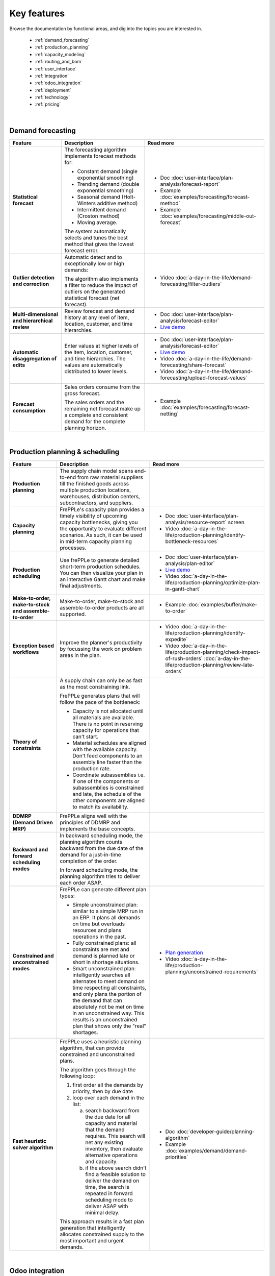 ============
Key features
============

Browse the documentation by functional areas, and dig into the topics you are interested in.

  * :ref:`demand_forecasting`
  * :ref:`production_planning`
  * :ref:`capacity_modeling`
  * :ref:`routing_and_bom`
  * :ref:`user_interface`
  * :ref:`integration`
  * :ref:`odoo_integration`
  * :ref:`deployment`
  * :ref:`technology`
  * :ref:`pricing`

|

.. _demand_forecasting:

Demand forecasting
~~~~~~~~~~~~~~~~~~

+-----------------------------------------+----------------------------------------------------------------------------+-------------------------------------------------------------------------------+
| Feature                                 | Description                                                                | Read more                                                                     |
+=========================================+============================================================================+===============================================================================+
| **Statistical                           | The forecasting algorithm implements forecast methods for:                 | - Doc :doc:`user-interface/plan-analysis/forecast-report`                     |
| forecast**                              |                                                                            | - Example :doc:`examples/forecasting/forecast-method`                         |
|                                         | - Constant demand (single exponential smoothing)                           | - Example :doc:`examples/forecasting/middle-out-forecast`                     |
|                                         | - Trending demand (double exponential smoothing)                           |                                                                               |
|                                         | - Seasonal demand (Holt-Winters additive method)                           |                                                                               |
|                                         | - Intermittent demand (Croston method)                                     |                                                                               |
|                                         | - Moving average.                                                          |                                                                               |
|                                         |                                                                            |                                                                               |
|                                         | The system automatically selects and tunes the best method that gives      |                                                                               |
|                                         | the lowest forecast error.                                                 |                                                                               |
+-----------------------------------------+----------------------------------------------------------------------------+-------------------------------------------------------------------------------+
| **Outlier detection                     | Automatic detect and to exceptionally low or high demands:                 | - Video :doc:`a-day-in-the-life/demand-forecasting/filter-outliers`           |
| and correction**                        |                                                                            |                                                                               |
|                                         | The algorithm also implements a filter to reduce the impact of outliers    |                                                                               |
|                                         | on the generated statistical forecast (net forecast).                      |                                                                               |
+-----------------------------------------+----------------------------------------------------------------------------+-------------------------------------------------------------------------------+
| **Multi-dimensional and                 | Review forecast and demand history at any level of item, location,         | - Doc :doc:`user-interface/plan-analysis/forecast-editor`                     |
| hierarchical review**                   | customer, and time hierarchies.                                            | - `Live demo <https://demo.frepple.com/Distribution/forecast/editor/>`__      |
+-----------------------------------------+----------------------------------------------------------------------------+-------------------------------------------------------------------------------+
| **Automatic disaggregation of edits**   | Enter values at higher levels of the item, location, customer,             | - Doc :doc:`user-interface/plan-analysis/forecast-editor`                     |
|                                         | and time hierarchies. The values are automatically distributed to lower    | - `Live demo <https://demo.frepple.com/Distribution/forecast/editor/>`__      |
|                                         | levels.                                                                    | - Video :doc:`a-day-in-the-life/demand-forecasting/share-forecast`            |
|                                         |                                                                            | - Video :doc:`a-day-in-the-life/demand-forecasting/upload-forecast-values`    |
+-----------------------------------------+----------------------------------------------------------------------------+-------------------------------------------------------------------------------+
| **Forecast consumption**                | Sales orders consume from the gross forecast.                              | - Example :doc:`examples/forecasting/forecast-netting`                        |
|                                         |                                                                            |                                                                               |
|                                         | The sales orders and the remaining net forecast make up a complete and     |                                                                               |
|                                         | consistent demand for the complete planning horizon.                       |                                                                               |
+-----------------------------------------+----------------------------------------------------------------------------+-------------------------------------------------------------------------------+

|

.. _production_planning:

Production planning & scheduling
~~~~~~~~~~~~~~~~~~~~~~~~~~~~~~~~

+-----------------------------------------+----------------------------------------------------------------------------+-------------------------------------------------------------------------------+
| Feature                                 | Description                                                                | Read more                                                                     |
+=========================================+============================================================================+===============================================================================+
| **Production planning**                 | The supply chain model spans end-to-end from raw material suppliers        |                                                                               |
|                                         | till the finished goods across multiple production locations, warehouses,  |                                                                               |
|                                         | distribution centers, subcontractors, and suppliers.                       |                                                                               |
+-----------------------------------------+----------------------------------------------------------------------------+-------------------------------------------------------------------------------+
| **Capacity planning**                   | FrePPLe's capacity plan provides a timely visibility of upcoming capacity  | - Doc :doc:`user-interface/plan-analysis/resource-report` screen              |
|                                         | bottlenecks, giving you the opportunity to evaluate different scenarios.   | - Video                                                                       |
|                                         | As such, it can be used in mid-term capacity planning processes.           |   :doc:`a-day-in-the-life/production-planning/identify-bottleneck-resources`  |
+-----------------------------------------+----------------------------------------------------------------------------+-------------------------------------------------------------------------------+
| **Production scheduling**               | Use frePPLe to generate detailed short-term production schedules. You can  | - Doc :doc:`user-interface/plan-analysis/plan-editor`                         |
|                                         | then visualize your plan in an interactive Gantt chart and make final      | - `Live demo <https://demo.frepple.com/planningboard/>`__                     |
|                                         | adjustments.                                                               | - Video                                                                       |
|                                         |                                                                            |   :doc:`a-day-in-the-life/production-planning/optimize-plan-in-gantt-chart`   |
+-----------------------------------------+----------------------------------------------------------------------------+-------------------------------------------------------------------------------+
| **Make-to-order,                        | Make-to-order, make-to-stock and assemble-to-order products are all        | - Example :doc:`examples/buffer/make-to-order`                                |
| make-to-stock and                       | supported.                                                                 |                                                                               |
| assemble-to-order**                     |                                                                            |                                                                               |
+-----------------------------------------+----------------------------------------------------------------------------+-------------------------------------------------------------------------------+
| **Exception based workflows**           | Improve the planner's productivity by focussing the work on problem        | - Video :doc:`a-day-in-the-life/production-planning/identify-expedite`        |
|                                         | areas in the plan.                                                         | - Video                                                                       |
|                                         |                                                                            |   :doc:`a-day-in-the-life/production-planning/check-impact-of-rush-orders`    |
|                                         |                                                                            |   :doc:`a-day-in-the-life/production-planning/review-late-orders`             |
+-----------------------------------------+----------------------------------------------------------------------------+-------------------------------------------------------------------------------+
| **Theory of constraints**               | A supply chain can only be as fast as the most constraining link.          |                                                                               |
|                                         |                                                                            |                                                                               |
|                                         | FrePPLe generates plans that will follow the pace of the bottleneck:       |                                                                               |
|                                         |                                                                            |                                                                               |
|                                         | - Capacity is not allocated until all materials are available. There is no |                                                                               |
|                                         |   point in reserving capacity for operations that can't start.             |                                                                               |
|                                         | - Material schedules are aligned with the available capacity.              |                                                                               |
|                                         |   Don't feed components to an assembly line faster than the                |                                                                               |
|                                         |   production rate.                                                         |                                                                               |
|                                         | - Coordinate subassemblies i.e. if one of the components or subassemblies  |                                                                               |
|                                         |   is constrained and late, the schedule of the other components are        |                                                                               |
|                                         |   aligned to match its availability.                                       |                                                                               |
+-----------------------------------------+----------------------------------------------------------------------------+-------------------------------------------------------------------------------+
| **DDMRP (Demand Driven MRP)**           | FrePPLe aligns well with the principles of DDMRP and implements the base   |                                                                               |
|                                         | concepts.                                                                  |                                                                               |
+-----------------------------------------+----------------------------------------------------------------------------+-------------------------------------------------------------------------------+
| **Backward and forward                  | In backward scheduling mode, the planning algorithm counts backward from   |                                                                               |
| scheduling modes**                      | the due date of the demand for a just-in-time completion of the order.     |                                                                               |
|                                         |                                                                            |                                                                               |
|                                         | In forward scheduling mode, the planning algorithm tries to deliver each   |                                                                               |
|                                         | order ASAP.                                                                |                                                                               |
+-----------------------------------------+----------------------------------------------------------------------------+-------------------------------------------------------------------------------+
| **Constrained and                       | FrePPLe can generate different plan types:                                 |  - `Plan generation <command-reference.html#runplan>`_                        |
| unconstrained modes**                   |                                                                            |  - Video                                                                      |
|                                         | - Simple unconstrained plan: similar to a simple MRP run in an ERP. It     |    :doc:`a-day-in-the-life/production-planning/unconstrained-requirements`    |
|                                         |   plans all demands on time but overloads resources and plans operations   |                                                                               |
|                                         |   in the past.                                                             |                                                                               |
|                                         | - Fully constrained plans: all constraints are met and demand is planned   |                                                                               |
|                                         |   late or short in shortage situations.                                    |                                                                               |
|                                         | - Smart unconstrained plan:  intelligently searches all alternates to meet |                                                                               |
|                                         |   demand on time respecting all constraints, and only plans the portion of |                                                                               |
|                                         |   the demand that can absolutely not be met on time in an unconstrained    |                                                                               |
|                                         |   way. This results is an unconstrained plan that shows only the "real"    |                                                                               |
|                                         |   shortages.                                                               |                                                                               |
+-----------------------------------------+----------------------------------------------------------------------------+-------------------------------------------------------------------------------+
| **Fast heuristic solver                 | FrePPLe uses a heuristic planning algorithm, that can provide constrained  | - Doc :doc:`developer-guide/planning-algorithm`                               |
| algorithm**                             | and unconstrained plans.                                                   | - Example :doc:`examples/demand/demand-priorities`                            |
|                                         |                                                                            |                                                                               |
|                                         | The algorithm goes through the following loop:                             |                                                                               |
|                                         |                                                                            |                                                                               |
|                                         | 1) first order all the demands by priority, then by due date               |                                                                               |
|                                         | 2) loop over each demand in the list:                                      |                                                                               |
|                                         |                                                                            |                                                                               |
|                                         |    a) search backward from the due date for all capacity and material      |                                                                               |
|                                         |       that the demand requires. This search will net any existing          |                                                                               |
|                                         |       inventory, then evaluate alternative operations and capacity.        |                                                                               |
|                                         |    b) if the above search didn't find a feasible solution to deliver the   |                                                                               |
|                                         |       demand on time, the search is repeated in forward scheduling mode    |                                                                               |
|                                         |       to deliver ASAP with minimal delay.                                  |                                                                               |
|                                         |                                                                            |                                                                               |
|                                         | This approach results in a fast plan generation that intelligently         |                                                                               |
|                                         | allocates constrained supply to the most important and urgent demands.     |                                                                               |
+-----------------------------------------+----------------------------------------------------------------------------+-------------------------------------------------------------------------------+

|

.. _odoo_integration:

Odoo integration
~~~~~~~~~~~~~~~~

+-----------------------------------------+----------------------------------------------------------------------------+-------------------------------------------------------------------------------+
| Feature                                 | Description                                                                | Read more                                                                     |
+=========================================+============================================================================+===============================================================================+
| **Maintain all data in odoo**           | All master data and transactions are managed by Odoo.                      | - Doc :doc:`erp-integration/odoo-connector/overview`                          |
|                                         | The frepple connector is an odoo addon that synchronizes all planning      |                                                                               |
|                                         | to frePPLe.                                                                |                                                                               |
+-----------------------------------------+----------------------------------------------------------------------------+-------------------------------------------------------------------------------+
| **Publish manufacturing orders          | Publish planning results back to odoo.                                     | - Doc :doc:`erp-integration/odoo-connector/overview`                          |
| and purchase orders**                   | With a simple click the planners can create manufacturing orders and       |                                                                               |
|                                         | purchase orders in odoo.                                                   |                                                                               |
+-----------------------------------------+----------------------------------------------------------------------------+-------------------------------------------------------------------------------+
| **Integrated user interface**           | The frepple user interface is integrated in odoo. Users log in odoo and    | - `Live demo odoo 14 <https://odoo14.frepple.com/>`__                         |
|                                         | can navigate from odoo to all frepple screens.                             | - `Live demo odoo 15 <https://odoo15.frepple.com/>`__                         |
|                                         |                                                                            | - `Live demo odoo 16 <https://odoo16.frepple.com/>`__                         |
|                                         |                                                                            | - `Live demo odoo 17 <https://odoo17.frepple.com/>`__                         |
+-----------------------------------------+----------------------------------------------------------------------------+-------------------------------------------------------------------------------+

|

.. _capacity_modeling:

Capacity modeling
~~~~~~~~~~~~~~~~~

+-----------------------------------------+----------------------------------------------------------------------------+-------------------------------------------------------------------------------+
| Feature                                 | Description                                                                | Read more                                                                     |
+=========================================+============================================================================+===============================================================================+
| **Resource types**                      | Different types of capacity constraints can be modeled:                    | - Doc :doc:`model-reference/resources`                                        |
|                                         |                                                                            | - Example :doc:`examples/resource/resource-type`                              |
|                                         | - capacity limit expressed as the number of simultaneous tasks             |                                                                               |
|                                         | - available capacity expressed as quantity per time bucket                 |                                                                               |
|                                         | - available capacity expressed as hours per time bucket                    |                                                                               |
|                                         | - unconstrained infinite-capacity resources or unconstrained)              |                                                                               |
+-----------------------------------------+----------------------------------------------------------------------------+-------------------------------------------------------------------------------+
| **Working hours and vacations**         | Define calendars based on working hours, shifts, factory shutdowns,        | - Example :doc:`examples/calendar/calendar-working-hours`                     |
|                                         | holiday periods, etc.                                                      | - Video :doc:`a-day-in-the-life/production-planning/define-operator-shifts`   |
+-----------------------------------------+----------------------------------------------------------------------------+-------------------------------------------------------------------------------+
| **Resource pools**                      | Group identical/similar resources (machines or operators) in an aggegrated | - Example :doc:`examples/resource/resource-alternate`                         |
|                                         | pool of resources.                                                         |                                                                               |
+-----------------------------------------+----------------------------------------------------------------------------+-------------------------------------------------------------------------------+
| **Resource skills**                     | Assign skills to machines and operators and set them as necessary to       | - Example :doc:`examples/resource/resource-skills`                            |
|                                         | perform specific operations. As a result, only a subset of the available   | - Doc :doc:`model-reference/skills`                                           |
|                                         | resources will be qualified to do the operation.                           | - Doc :doc:`model-reference/resource-skills`                                  |
+-----------------------------------------+----------------------------------------------------------------------------+-------------------------------------------------------------------------------+
| **Alternate resources**                 | The planning and scheduling algorithm can choose among alternative         | - Example :doc:`examples/resource/resource-alternate`                         |
|                                         | resources from a pool. The selection can be priority-based or cost-based.  |                                                                               |
+-----------------------------------------+----------------------------------------------------------------------------+-------------------------------------------------------------------------------+
| **Setup matrix**                        | Include changovers in your planning process. Sequence-dependent changeover | - Doc :doc:`model-reference/setup-matrices`                                   |
|                                         | time corresponds to cleaning, configuration, or tool changing time that is |                                                                               |
|                                         | required when switching between different resources (machines or           |                                                                               |
|                                         | operators) during the production process.                                  |                                                                               |
+-----------------------------------------+----------------------------------------------------------------------------+-------------------------------------------------------------------------------+

|

.. _routing_and_bom:

Routing and bill of materials
~~~~~~~~~~~~~~~~~~~~~~~~~~~~~

+-----------------------------------------+----------------------------------------------------------------------------+-------------------------------------------------------------------------------+
| Feature                                 | Description                                                                | Read more                                                                     |
+=========================================+============================================================================+===============================================================================+
| **Operation types**                     | Operations of different types can be modeled:                              | - Doc :doc:`model-reference/operations`                                       |
|                                         |                                                                            | - Example :doc:`examples/operation/operation-type`                            |
|                                         | - operations with a fixed duration, regardless of the quantity.            |                                                                               |
|                                         | - operations with a variable duration, proportional to the quantity.       |                                                                               |
|                                         | - routing operations that represent a sequence of operations.              |                                                                               |
|                                         | - alternate operations that represent a choice among alternatives.         |                                                                               |
|                                         | - split operations that proportionally distribute across alternatives.     |                                                                               |
+-----------------------------------------+----------------------------------------------------------------------------+-------------------------------------------------------------------------------+
| **Alternate operations**                | Products can be manufactured in different ways:                            | - Example :doc:`examples/operation/operation-alternate`                       |
|                                         |                                                                            |                                                                               |
|                                         | - multiple routings to produce the same item                               |                                                                               |
|                                         | - different versions of the bill of material                               |                                                                               |
|                                         | - make-or-buy: choose whether to produce in-house or buy from a supplier   |                                                                               |
|                                         | - make-or-outsource: choose whether to produce in-house or to outsource    |                                                                               |
|                                         |   an operation to a subcontractor.                                         |                                                                               |
|                                         |                                                                            |                                                                               |
|                                         | FrePPLe can plan these and automatically make a smart selection between    |                                                                               |
|                                         | the alternatives. The selection can be priority-based or cost-based.       |                                                                               |
|                                         |                                                                            |                                                                               |
|                                         | Alternates can be date-effective and quantity restrictions.                |                                                                               |
+-----------------------------------------+----------------------------------------------------------------------------+-------------------------------------------------------------------------------+
| **Alternate materials**                 | You can plan different versions of a bill of materials and include         | - Example :doc:`examples/buffer/alternate-materials`                          |
|                                         | alternate materials in a same bill of material.                            | - Doc :doc:`model-reference/operation-materials`                              |
+-----------------------------------------+----------------------------------------------------------------------------+-------------------------------------------------------------------------------+
| **Date effective bill of materials and  | FrePPLe can suggest different versions of the bill of material with        | - Doc :doc:`model-reference/operation-materials`                              |
| operations**                            | valid start and end dates.                                                 |                                                                               |
+-----------------------------------------+----------------------------------------------------------------------------+-------------------------------------------------------------------------------+
| **Co-products**                         | Operations can produce multiple items.                                     |                                                                               |
|                                         | Examples:                                                                  |                                                                               |
|                                         |                                                                            |                                                                               |
|                                         | - a sorting operation that produces items of different quantities or sizes |                                                                               |
|                                         | - an operation that produces a by-product in addition to the intended      |                                                                               |
|                                         |   item.                                                                    |                                                                               |
+-----------------------------------------+----------------------------------------------------------------------------+-------------------------------------------------------------------------------+
| **Minimum, maximum,                     | Some operations can only be scheduled within certain quantity constraints. | - Doc :doc:`model-reference/operations`                                       |
| and multiple operation                  | This applies to purchase orders, distribution orders and manufacturing     |                                                                               |
| size**                                  | orders.                                                                    |                                                                               |
+-----------------------------------------+----------------------------------------------------------------------------+-------------------------------------------------------------------------------+
| **Post-operation delay**                | The plan can include delays between operations. These add buffer time and  | - Example :doc:`examples/operation/operation-posttime`                        |
|                                         | robustness in the schedule to account for unexpected events.               |                                                                               |
|                                         |                                                                            |                                                                               |
|                                         | The post-operation delay is a soft constraint, which means we can generate |                                                                               |
|                                         | plans with a shorter delay if that is required to deliver a customer order |                                                                               |
|                                         | on time.                                                                   |                                                                               |
+-----------------------------------------+----------------------------------------------------------------------------+-------------------------------------------------------------------------------+
| **Operation dependencies**              | Operations are chained together through bill of materials (typical for     | - Example :doc:`examples/operation/operation-dependency`                      |
|                                         | most manufacturing environments) or through operation dependencies         |                                                                               |
|                                         | (typical for project-oriented manufacturing environments).                 |                                                                               |
+-----------------------------------------+----------------------------------------------------------------------------+-------------------------------------------------------------------------------+

|

.. _user_interface:

User interface
~~~~~~~~~~~~~~

+-----------------------------------------+----------------------------------------------------------------------------+-------------------------------------------------------------------------------+
| Feature                                 | Description                                                                | Read more                                                                     |
+=========================================+============================================================================+===============================================================================+
| **Web-based user interface**            | No installation is required on user's computers.                           |                                                                               |
|                                         |                                                                            |                                                                               |
|                                         | FrePPLe supports Chrome, Firefox, Edge, Safari and other modern            |                                                                               |
|                                         | web browsers.                                                              |                                                                               |
+-----------------------------------------+----------------------------------------------------------------------------+-------------------------------------------------------------------------------+
| **Multi-lingual**                       | Available in English, French, German, Hebrew, Italian, Japanese, Dutch,    | - `Live demo <https://demo.frepple.com/preferences/>`__                       |
|                                         | Portuguese, Brazilian Portuguese, Russian, Spanish, simplified and         | - Doc :doc:`developer-guide/translating-the-user-interface`                   |
|                                         | traditional Chinese.                                                       |                                                                               |
|                                         |                                                                            |                                                                               |
|                                         | The language is detected automatically from the user's browser, and can be |                                                                               |
|                                         | overriden as a user preference.                                            |                                                                               |
|                                         |                                                                            |                                                                               |
|                                         | Our user community often contribute translations for other languages.      |                                                                               |
+-----------------------------------------+----------------------------------------------------------------------------+-------------------------------------------------------------------------------+
| **Collaborative workflows**             | Integrates efficient and intuitive collaboration capabilities.             | - Doc :doc:`user-interface/getting-around/inbox`                              |
|                                         |                                                                            | - Doc :doc:`user-interface/getting-around/messages`                           |
|                                         | The user interface allows users to get notifications on changes in the     |                                                                               |
|                                         | plan. Notifications can be inline in the application, or through emails.   |                                                                               |
|                                         |                                                                            |                                                                               |
|                                         | Users can comment on the plan and attach documents.                        |                                                                               |
+-----------------------------------------+----------------------------------------------------------------------------+-------------------------------------------------------------------------------+
| **Excel import and  export**            | You can easily export the contents of all reports in Excel or CSV.         | - Doc :doc:`user-interface/getting-around/exporting-data`                     |
|                                         |                                                                            | - Doc :doc:`user-interface/getting-around/importing-data`                     |
+-----------------------------------------+----------------------------------------------------------------------------+-------------------------------------------------------------------------------+
| **Customizable screens**                | Each user can customize the reports to his/her needs and taste: visibility | - Doc :doc:`user-interface/getting-around/customizing-a-report`               |
|                                         | and order of the columns, column width, sorting and filtering.             |                                                                               |
+-----------------------------------------+----------------------------------------------------------------------------+-------------------------------------------------------------------------------+
| **Role-based permissions**              | Specify read, write, and view permissions per user or per user role.       | - Doc                                                                         |
|                                         |                                                                            |   :doc:`user-interface/getting-around/user-permissions-and-roles`             |
+-----------------------------------------+----------------------------------------------------------------------------+-------------------------------------------------------------------------------+
| **What-if scenarios**                   | A scenario is a complete sandbox copy of the database. You can change any  | - Doc                                                                         |
|                                         | data element in a scenario without impacting the other scenarios.          |   :doc:`user-interface/what-if-scenarios`                                     |
|                                         |                                                                            |                                                                               |
|                                         | Typical use cases:                                                         |                                                                               |
|                                         |                                                                            |                                                                               |
|                                         | - Simulating different business scenarios                                  |                                                                               |
|                                         | - Separate long-term planning process (S&OP) and short-term scheduling     |                                                                               |
|                                         |   processes                                                                |                                                                               |
|                                         | - Use scenarios for business units that are completely unrelated           |                                                                               |
|                                         |   (i.e. no shared materials or resources).                                 |                                                                               |
+-----------------------------------------+----------------------------------------------------------------------------+-------------------------------------------------------------------------------+
| **Dashboard for KPIs**                  | The main screen is a dashboard that displays key metrics of the plan.      | - Doc :doc:`user-interface/cockpit`                                           |
|                                         |                                                                            |                                                                               |
|                                         | Customize your own dashboard easily to fit your decision process and       |                                                                               |
|                                         | business KPIs. You can organize the layout to visualize the KPIs that are  |                                                                               |
|                                         | relevant for your role and responsibility.                                 |                                                                               |
|                                         |                                                                            |                                                                               |
|                                         | The dashboard can be customized with addon.                                |                                                                               |
+-----------------------------------------+----------------------------------------------------------------------------+-------------------------------------------------------------------------------+

|

.. _integration:

Integration
~~~~~~~~~~~

+-----------------------------------------+----------------------------------------------------------------------------+-------------------------------------------------------------------------------+
| Feature                                 | Description                                                                | Read more                                                                     |
+=========================================+============================================================================+===============================================================================+
| **Integrated data maintenance**         | Data that is not maintained in external systems can be managed in frePPLe. | - Doc :doc:`user-interface/data-maintenance`                                  |
+-----------------------------------------+----------------------------------------------------------------------------+-------------------------------------------------------------------------------+
| **Excel import and export**             | Import and export Excel data files for all reports.                        | - Doc :doc:`user-interface/getting-around/importing-data`                     |
+-----------------------------------------+----------------------------------------------------------------------------+-------------------------------------------------------------------------------+
| **CSV import and export**               | Import and export CSV data files for all reports.                          | - Doc :doc:`user-interface/getting-around/importing-data`                     |
+-----------------------------------------+----------------------------------------------------------------------------+-------------------------------------------------------------------------------+
| **REST API**                            | A web-based JSON-REST API allows frePPLe to be integrated online with      | - `Live demo <https://demo.frepple.com/api/>`__                               |
|                                         | other applications.                                                        |                                                                               |
+-----------------------------------------+----------------------------------------------------------------------------+-------------------------------------------------------------------------------+
| **Packaged connectors                   | Generic standard connectors for Odoo, Openbravo and Etendo are available.  |                                                                               |
| with ERP systems**                      |                                                                            |                                                                               |
+-----------------------------------------+----------------------------------------------------------------------------+-------------------------------------------------------------------------------+
| **Remote automation**                   | All administrative tasks can be remotely managed through a web-based API.  |                                                                               |
+-----------------------------------------+----------------------------------------------------------------------------+-------------------------------------------------------------------------------+

|

.. _deployment:

Deployment
~~~~~~~~~~

+-----------------------------------------+----------------------------------------------------------------------------+-------------------------------------------------------------------------------+
| Feature                                 | Description                                                                | Read more                                                                     |
+=========================================+============================================================================+===============================================================================+
| **Cloud deployment**                    | Our secure cloud infrastructure allows to get up and running in a fast     |                                                                               |
|                                         | and scalable way. The majority of our customers use the Cloud Edition.     |                                                                               |
+-----------------------------------------+----------------------------------------------------------------------------+-------------------------------------------------------------------------------+
| **On-site deployment**                  | For security or policy reasons, you can install frePPLe on your own        |                                                                               |
|                                         | servers.                                                                   |                                                                               |
+-----------------------------------------+----------------------------------------------------------------------------+-------------------------------------------------------------------------------+
| **Monthly release                       | The frequency of major releases is about one per year.                     | - :doc:`release-notes`                                                        |
| cycle**                                 | A minor or patch release is available about once a month.                  |                                                                               |
|                                         |                                                                            |                                                                               |
|                                         | Migration scripts are available to move the database to a new release      |                                                                               |
|                                         | without reloading or losing data.                                          |                                                                               |
+-----------------------------------------+----------------------------------------------------------------------------+-------------------------------------------------------------------------------+

|

.. _technology:

Technology
~~~~~~~~~~

+-----------------------------------------+----------------------------------------------------------------------------+-------------------------------------------------------------------------------+
| Feature                                 | Description                                                                | Read more                                                                     |
+=========================================+============================================================================+===============================================================================+
| **Built on open-source stack**          | The front-end web application is based on HTML, jquery and AngularJS.      |                                                                               |
|                                         | The back-end infrastructure is written in Python, Django, and PostgreSQL.  |                                                                               |
|                                         | The planning algorithms are implemented in C++ and can be scripted with    |                                                                               |
|                                         | Python.                                                                    |                                                                               |
+-----------------------------------------+----------------------------------------------------------------------------+-------------------------------------------------------------------------------+
| **Extendable platform                   | You can code addons to extend the application with custom reports, data    |  - Doc :doc:`developer-guide/creating-an-extension-app`                       |
| with apps**                             | fields, and custom planning logic.                                         |                                                                               |
+-----------------------------------------+----------------------------------------------------------------------------+-------------------------------------------------------------------------------+
| **Designed for Linux and the cloud**    | Deploy on-premise on Ubuntu or as a Docker container.                      | - Doc :doc:`installation-guide/docker-container`                              |
|                                         | Or use the Cloud Edition hosted by us.                                     | - Doc :doc:`installation-guide/linux-binaries`                                |
+-----------------------------------------+----------------------------------------------------------------------------+-------------------------------------------------------------------------------+

|

.. _pricing:

Pricing
~~~~~~~

+-----------------------------------------+----------------------------------------------------------------------------+-------------------------------------------------------------------------------+
| Feature                                 | Description                                                                | Read more                                                                     |
+=========================================+============================================================================+===============================================================================+
| **Free open-source                      | The core product is available in an open-source Community Edition.         |                                                                               |
| Community Edition**                     |                                                                            |                                                                               |
+-----------------------------------------+----------------------------------------------------------------------------+-------------------------------------------------------------------------------+
| **Cloud and Enterprise                  | These editions provide extra features, plus enterprise-grade support.      |                                                                               |
| Editions**                              |                                                                            |                                                                               |
+-----------------------------------------+----------------------------------------------------------------------------+-------------------------------------------------------------------------------+
| **Free trial period**                   | You can try out the cloud edition for 30 days for free.                    |                                                                               |
+-----------------------------------------+----------------------------------------------------------------------------+-------------------------------------------------------------------------------+
| **Free for academic                     | The Cloud Edition with all features is available for free for academic     |                                                                               |
| use**                                   | use. Contact us to apply.                                                  |                                                                               |
+-----------------------------------------+----------------------------------------------------------------------------+-------------------------------------------------------------------------------+
| **Pricing is based on                   | Check out the `price calculator <https://frepple.com/pricing>`_            |                                                                               |
| the model size and the                  | on our website.                                                            |                                                                               |
| modules chosen**                        |                                                                            |                                                                               |
+-----------------------------------------+----------------------------------------------------------------------------+-------------------------------------------------------------------------------+
| **Unlimited number of                   | The price is independent of the number of users.                           |                                                                               |
| users**                                 |                                                                            |                                                                               |
+-----------------------------------------+----------------------------------------------------------------------------+-------------------------------------------------------------------------------+
